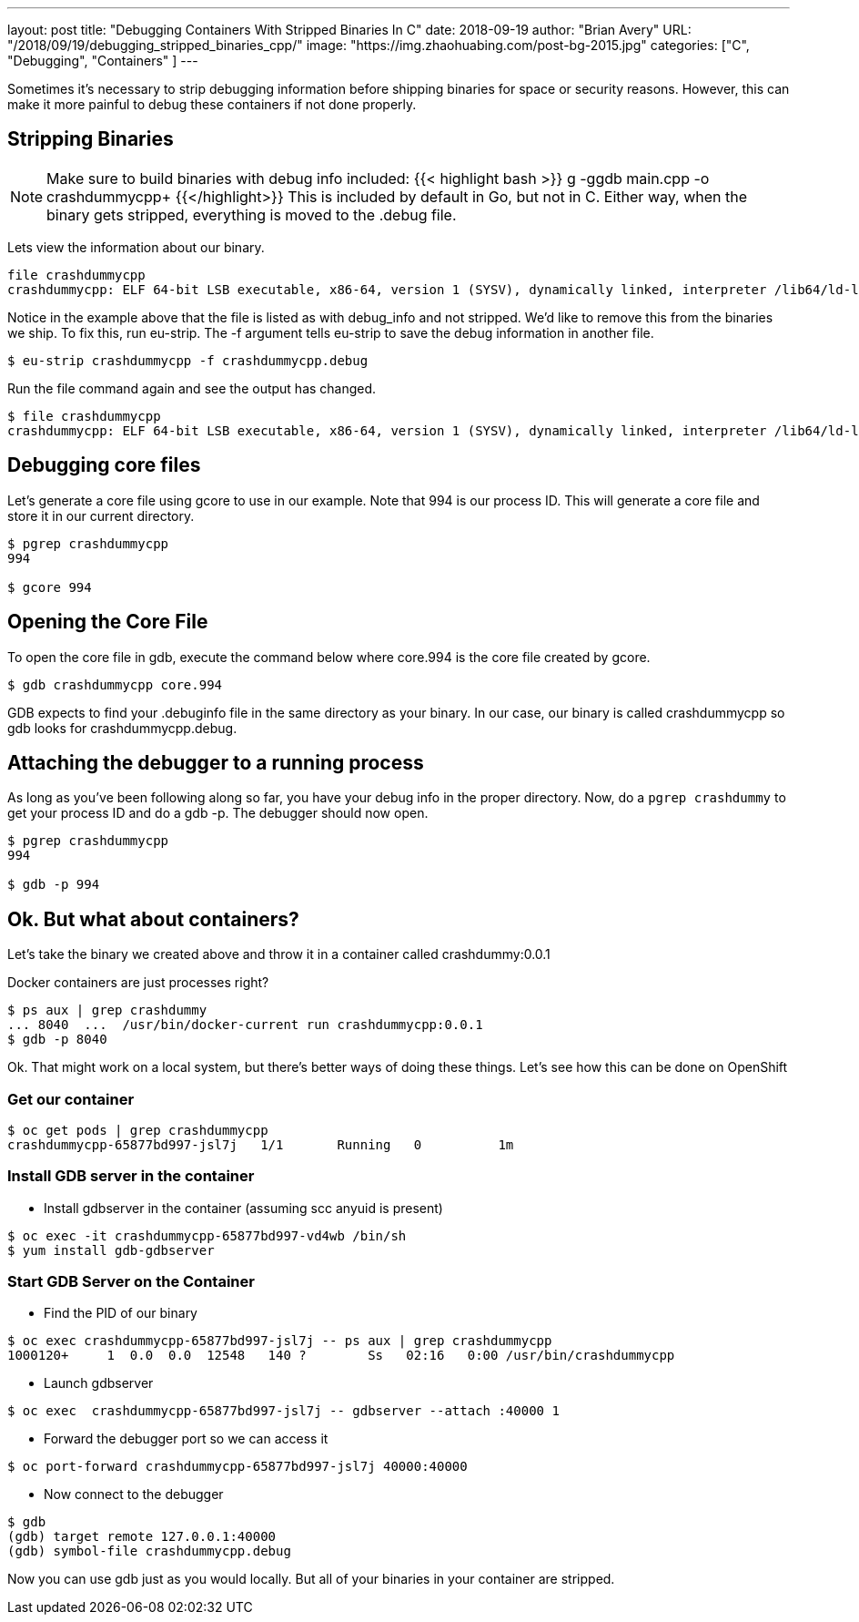 ---
layout:     post
title:      "Debugging Containers With Stripped Binaries In C++"
date:       2018-09-19
author:     "Brian Avery"
URL:        "/2018/09/19/debugging_stripped_binaries_cpp/"
image:      "https://img.zhaohuabing.com/post-bg-2015.jpg"
categories:  ["C++", "Debugging", "Containers" ]
---

Sometimes it's necessary to strip debugging information before shipping binaries for space or security reasons. However, this can make it more painful to debug these containers if not done properly.

== Stripping Binaries
NOTE: Make sure to build binaries with debug info included: {{< highlight bash >}} g++ -ggdb main.cpp -o crashdummycpp+ {{</highlight>}} This is included by default in Go, but not in C++. Either way, when the binary gets stripped, everything is moved to the .debug file.

Lets view the information about our binary.
[source, bash]
----
file crashdummycpp
crashdummycpp: ELF 64-bit LSB executable, x86-64, version 1 (SYSV), dynamically linked, interpreter /lib64/ld-linux-x86-64.so.2, for GNU/Linux 3.2.0, BuildID[sha1]=2f2a7e0053f53c1a9d2816f67e50077d22872aeb, with debug_info, not stripped
----

Notice in the example above that the file is listed as with debug_info and not stripped. We'd like to remove this from the binaries we ship. To fix this, run eu-strip. The -f argument tells eu-strip to save the debug information in another file.

[source,bash]
----
$ eu-strip crashdummycpp -f crashdummycpp.debug
----

Run the file command again and see the output has changed.
[source, bash]
----
$ file crashdummycpp
crashdummycpp: ELF 64-bit LSB executable, x86-64, version 1 (SYSV), dynamically linked, interpreter /lib64/ld-linux-x86-64.so.2, for GNU/Linux 3.2.0, BuildID[sha1]=2f2a7e0053f53c1a9d2816f67e50077d22872aeb, stripped
----

== Debugging core files
Let's generate a core file using gcore to use in our example. Note that 994 is our process ID. This will generate a core file and store it in our current directory.

[source, bash]
----
$ pgrep crashdummycpp
994

$ gcore 994
----

== Opening the Core File
To open the core file in gdb, execute the command below where core.994 is the core file created by gcore.

[source, bash]
----
$ gdb crashdummycpp core.994
----

GDB expects to find your .debuginfo file in the same directory as your binary. In our case, our binary is called crashdummycpp so gdb looks for crashdummycpp.debug.



== Attaching the debugger to a running process
As long as you’ve been following along so far, you have your debug info in the proper directory. Now, do a ``pgrep crashdummy`` to get your process ID and do a gdb -p. The debugger should now open.

[source, bash]
----
$ pgrep crashdummycpp
994

$ gdb -p 994
----

== Ok. But what about containers?

Let's take the binary we created above and throw it in a container called crashdummy:0.0.1

Docker containers are just processes right?

[source, bash]
----
$ ps aux | grep crashdummy
... 8040  ...  /usr/bin/docker-current run crashdummycpp:0.0.1
$ gdb -p 8040
----

Ok. That might work on a local system, but there's better ways of doing these things. Let's see how this can be done on OpenShift


=== Get our container
[source, bash]
----
$ oc get pods | grep crashdummycpp
crashdummycpp-65877bd997-jsl7j   1/1       Running   0          1m
----

=== Install GDB server in the container
* Install gdbserver in the container (assuming scc anyuid is present)
```
$ oc exec -it crashdummycpp-65877bd997-vd4wb /bin/sh
$ yum install gdb-gdbserver
```

=== Start GDB Server on the Container
* Find the PID of our binary
```
$ oc exec crashdummycpp-65877bd997-jsl7j -- ps aux | grep crashdummycpp
1000120+     1  0.0  0.0  12548   140 ?        Ss   02:16   0:00 /usr/bin/crashdummycpp
```

* Launch gdbserver
```
$ oc exec  crashdummycpp-65877bd997-jsl7j -- gdbserver --attach :40000 1
```

* Forward the debugger port so we can access it

```
$ oc port-forward crashdummycpp-65877bd997-jsl7j 40000:40000
```

* Now connect to the debugger

```
$ gdb
(gdb) target remote 127.0.0.1:40000
(gdb) symbol-file crashdummycpp.debug
```

Now you can use gdb just as you would locally. But all of your binaries in your container are stripped.


